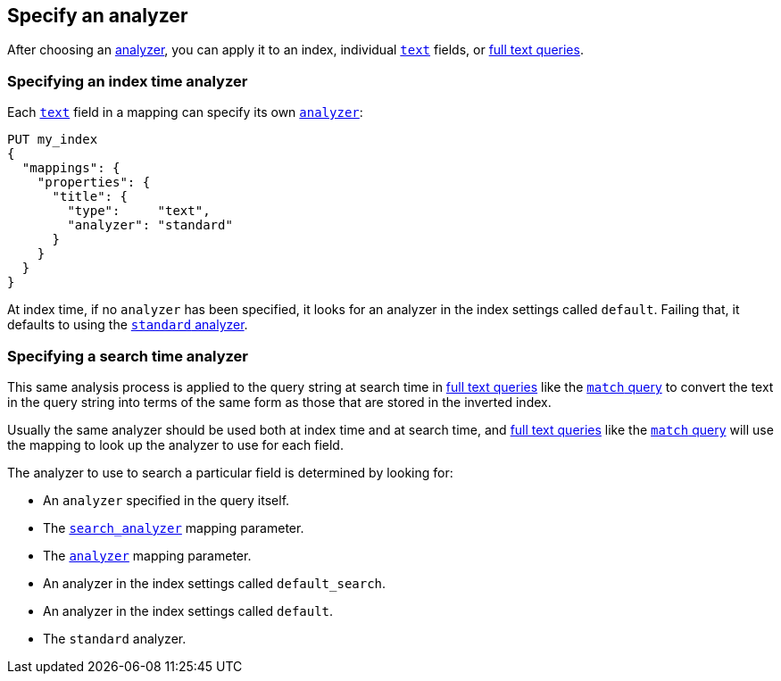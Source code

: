 [[specify-analyzer]]
== Specify an analyzer

After choosing an <<analysis-analyzers,analyzer>>, you can apply it to an index,
individual <<text,`text`>> fields, or <<full-text-queries,full text queries>>.

[[specify-index-time-analyzer]]
=== Specifying an index time analyzer

Each <<text,`text`>> field in a mapping can specify its own
<<analyzer,`analyzer`>>:

[source,console]
-------------------------
PUT my_index
{
  "mappings": {
    "properties": {
      "title": {
        "type":     "text",
        "analyzer": "standard"
      }
    }
  }
}
-------------------------

At index time, if no `analyzer` has been specified, it looks for an analyzer
in the index settings called `default`.  Failing that, it defaults to using
the <<analysis-standard-analyzer,`standard` analyzer>>.


[specify-search-time-analyzer]
=== Specifying a search time analyzer

This same analysis process is applied to the query string at search time in
<<full-text-queries,full text queries>> like the
<<query-dsl-match-query,`match` query>>
to convert the text in the query string into terms of the same form as those
that are stored in the inverted index.

Usually the same analyzer should be used both at
index time and at search time, and <<full-text-queries,full text queries>>
like the  <<query-dsl-match-query,`match` query>> will use the mapping to look
up the analyzer to use for each field.

The analyzer to use to search a particular field is determined by
looking for:

* An `analyzer` specified in the query itself.
* The <<search-analyzer,`search_analyzer`>> mapping parameter.
* The <<analyzer,`analyzer`>> mapping parameter.
* An analyzer in the index settings called `default_search`.
* An analyzer in the index settings called `default`.
* The `standard` analyzer.
